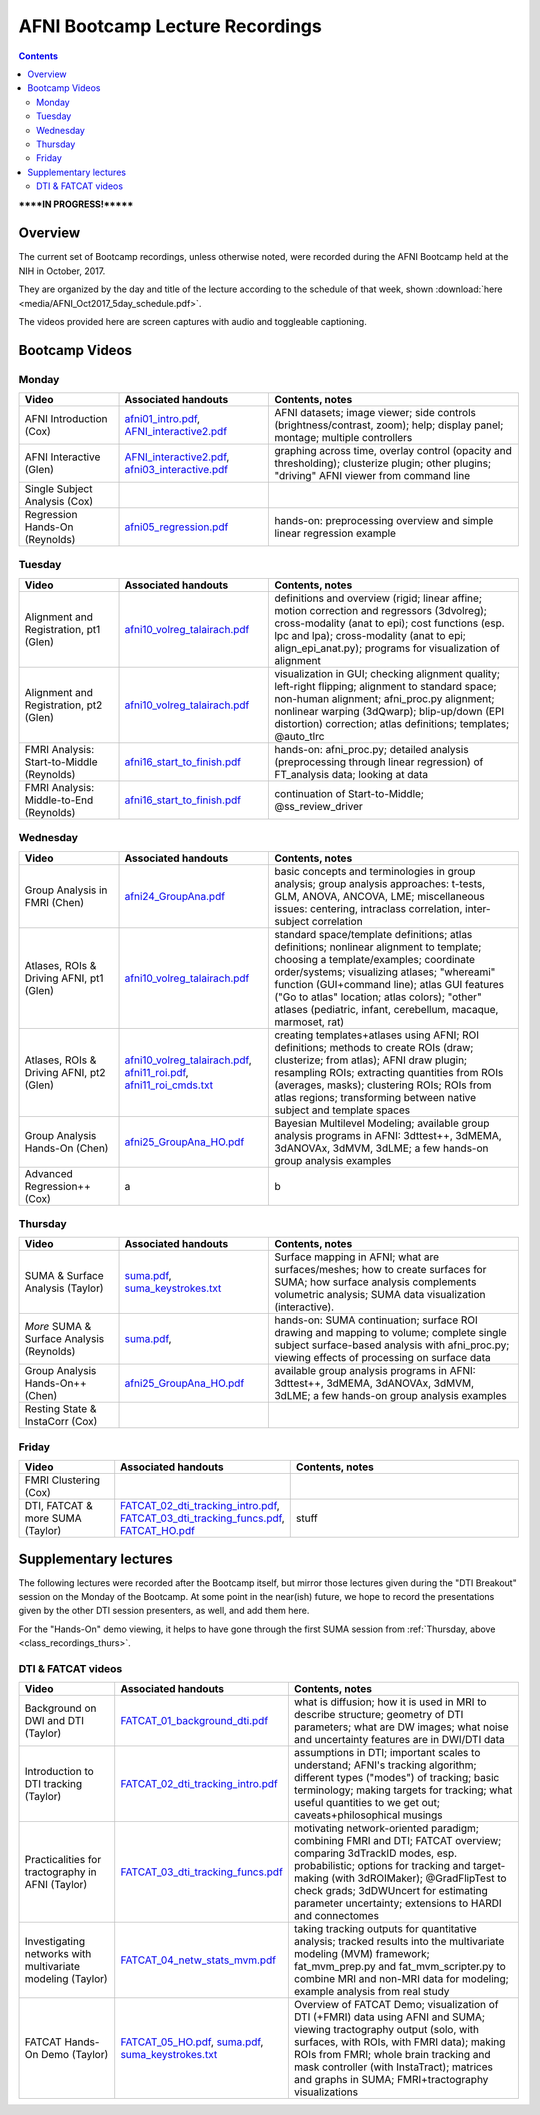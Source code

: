 .. _class_recordings:

********************************
AFNI Bootcamp Lecture Recordings
********************************

.. contents::
   :depth: 3

******IN PROGRESS!*******

Overview
========

The current set of Bootcamp recordings, unless otherwise noted, were
recorded during the AFNI Bootcamp held at the NIH in October, 2017.  

They are organized by the day and title of the lecture according to
the schedule of that week, shown :download:`here
<media/AFNI_Oct2017_5day_schedule.pdf>`.

The videos provided here are screen captures with audio and toggleable
captioning.


.. _class_recordings_bootcamp:

Bootcamp Videos
===============

.. _class_recordings_mon:

Monday
------

.. list-table:: 
   :header-rows: 1
   :widths: 20 30 50
   :stub-columns: 0

   * - Video
     - Associated handouts
     - Contents, notes
   * - AFNI Introduction (Cox)
     - `afni01_intro.pdf
       <https://afni.nimh.nih.gov/pub/dist/edu/latest/afni_handouts/afni01_intro.pdf>`_,
       `AFNI_interactive2.pdf
       <https://afni.nimh.nih.gov/pub/dist/edu/latest/afni_handouts/AFNI_interactive2.pdf>`_
     - AFNI datasets; image viewer; side controls
       (brightness/contrast, zoom); help; display panel; montage;
       multiple controllers
   * - AFNI Interactive (Glen)
     - `AFNI_interactive2.pdf
       <https://afni.nimh.nih.gov/pub/dist/edu/latest/afni_handouts/AFNI_interactive2.pdf>`_,
       `afni03_interactive.pdf
       <https://afni.nimh.nih.gov/pub/dist/edu/latest/afni_handouts/afni03_interactive.pdf>`_
     - graphing across time, overlay control (opacity and
       thresholding); clusterize plugin; other plugins; "driving" AFNI
       viewer from command line
   * - Single Subject Analysis (Cox)
     - 
     -
   * - Regression Hands-On (Reynolds)
     - `afni05_regression.pdf
       <https://afni.nimh.nih.gov/pub/dist/edu/latest/afni_handouts/afni05_regression.pdf>`_
     - hands-on: preprocessing overview and simple linear regression example


.. _class_recordings_tues:

Tuesday
-------

.. list-table:: 
   :header-rows: 1
   :widths: 20 30 50
   :stub-columns: 0

   * - Video
     - Associated handouts
     - Contents, notes
   * - Alignment and Registration, pt1 (Glen)
     - `afni10_volreg_talairach.pdf
       <https://afni.nimh.nih.gov/pub/dist/edu/latest/afni_handouts/afni10_volreg_talairach.pdf>`_
     - definitions and overview (rigid; linear affine; motion
       correction and regressors (3dvolreg); cross-modality (anat to
       epi); cost functions (esp. lpc and lpa); cross-modality (anat
       to epi; align_epi_anat.py); programs for visualization of
       alignment
   * - Alignment and Registration, pt2 (Glen)
     - `afni10_volreg_talairach.pdf
       <https://afni.nimh.nih.gov/pub/dist/edu/latest/afni_handouts/afni10_volreg_talairach.pdf>`_
     - visualization in GUI; checking alignment quality; left-right
       flipping; alignment to standard space; non-human alignment;
       afni_proc.py alignment; nonlinear warping (3dQwarp);
       blip-up/down (EPI distortion) correction; atlas definitions;
       templates; @auto_tlrc
   * - FMRI Analysis: Start-to-Middle (Reynolds)
     - `afni16_start_to_finish.pdf
       <https://afni.nimh.nih.gov/pub/dist/edu/latest/afni_handouts/afni16_start_to_finish.pdf>`_
     - hands-on: afni_proc.py; detailed analysis (preprocessing through linear
       regression) of FT_analysis data; looking at data
   * - FMRI Analysis: Middle-to-End (Reynolds)
     - `afni16_start_to_finish.pdf
       <https://afni.nimh.nih.gov/pub/dist/edu/latest/afni_handouts/afni16_start_to_finish.pdf>`_
     - continuation of Start-to-Middle; @ss_review_driver

.. _class_recordings_wedn:

Wednesday
------

.. list-table:: 
   :header-rows: 1
   :widths: 20 30 50
   :stub-columns: 0

   * - Video
     - Associated handouts
     - Contents, notes
   * - Group Analysis in FMRI (Chen)
     - `afni24_GroupAna.pdf
       <https://afni.nimh.nih.gov/pub/dist/edu/latest/afni_handouts/afni24_GroupAna.pdf>`_
     - basic concepts and terminologies in group analysis;
       group analysis approaches: t-tests, GLM, ANOVA, ANCOVA, LME;
       miscellaneous issues: centering, intraclass correlation,
       inter-subject correlation
   * - Atlases, ROIs & Driving AFNI, pt1 (Glen)
     - `afni10_volreg_talairach.pdf
       <https://afni.nimh.nih.gov/pub/dist/edu/latest/afni_handouts/afni10_volreg_talairach.pdf>`_
     - standard space/template definitions; atlas definitions;
       nonlinear alignment to template; choosing a template/examples;
       coordinate order/systems; visualizing atlases; "whereami"
       function (GUI+command line); atlas GUI features ("Go to atlas"
       location; atlas colors); "other" atlases (pediatric, infant,
       cerebellum, macaque, marmoset, rat)
   * - Atlases, ROIs & Driving AFNI, pt2 (Glen)
     - `afni10_volreg_talairach.pdf
       <https://afni.nimh.nih.gov/pub/dist/edu/latest/afni_handouts/afni10_volreg_talairach.pdf>`_,
       `afni11_roi.pdf
       <https://afni.nimh.nih.gov/pub/dist/edu/latest/afni_handouts/afni11_roi.pdf>`_,
       `afni11_roi_cmds.txt
       <https://afni.nimh.nih.gov/pub/dist/edu/latest/afni_handouts/afni11_roi_cmds.txt>`_
     - creating templates+atlases using AFNI; ROI definitions; methods
       to create ROIs (draw; clusterize; from atlas); AFNI draw
       plugin; resampling ROIs; extracting quantities from ROIs
       (averages, masks); clustering ROIs; ROIs from atlas regions;
       transforming between native subject and template spaces
   * - Group Analysis Hands-On (Chen)
     - `afni25_GroupAna_HO.pdf
       <https://afni.nimh.nih.gov/pub/dist/edu/latest/afni_handouts/afni25_GroupAna_HO.pdf>`_
     - Bayesian Multilevel Modeling; 
       available group analysis programs in AFNI: 3dttest++, 3dMEMA,
       3dANOVAx, 3dMVM, 3dLME;
       a few hands-on group analysis examples
   * - Advanced Regression++ (Cox)
     - a
     - b

.. _class_recordings_thurs:

Thursday
--------

.. list-table:: 
   :header-rows: 1
   :widths: 20 30 50
   :stub-columns: 0

   * - Video
     - Associated handouts
     - Contents, notes
   * - SUMA & Surface Analysis (Taylor)
     - `suma.pdf
       <https://afni.nimh.nih.gov/pub/dist/edu/latest/afni_handouts/suma.pdf>`_,
       `suma_keystrokes.txt
       <https://afni.nimh.nih.gov/pub/dist/edu/latest/afni_handouts/suma_keystrokes.txt>`_
     - Surface mapping in AFNI; what are surfaces/meshes; how to
       create surfaces for SUMA; how surface analysis complements
       volumetric analysis; SUMA data visualization (interactive).
   * - *More* SUMA & Surface Analysis (Reynolds)
     - `suma.pdf
       <https://afni.nimh.nih.gov/pub/dist/edu/latest/afni_handouts/suma.pdf>`_,
     - hands-on: SUMA continuation; surface ROI drawing and mapping to volume;
       complete single subject surface-based analysis with afni_proc.py;
       viewing effects of processing on surface data
   * - Group Analysis Hands-On++ (Chen)
     - `afni25_GroupAna_HO.pdf
       <https://afni.nimh.nih.gov/pub/dist/edu/latest/afni_handouts/afni25_GroupAna_HO.pdf>`_
     - available group analysis programs in AFNI: 3dttest++, 3dMEMA,
       3dANOVAx, 3dMVM, 3dLME;
       a few hands-on group analysis examples
   * - Resting State & InstaCorr (Cox)
     - 
     -

.. _class_recordings_fri:

Friday
------

.. list-table:: 
   :header-rows: 1
   :widths: 20 30 50
   :stub-columns: 0

   * - Video
     - Associated handouts
     - Contents, notes
   * - FMRI Clustering (Cox)
     - 
     -
   * - DTI, FATCAT & more SUMA (Taylor)
     - `FATCAT_02_dti_tracking_intro.pdf
       <https://afni.nimh.nih.gov/pub/dist/edu/latest/afni_handouts/FATCAT_02_dti_tracking_intro.pdf>`_,
       `FATCAT_03_dti_tracking_funcs.pdf
       <https://afni.nimh.nih.gov/pub/dist/edu/latest/afni_handouts/FATCAT_03_dti_tracking_funcs.pdf>`_,
       `FATCAT_HO.pdf
       <https://afni.nimh.nih.gov/pub/dist/edu/latest/afni_handouts/FATCAT_HO.pdf>`_
     - stuff


.. _class_recordings_suppl:

Supplementary lectures
======================

The following lectures were recorded after the Bootcamp itself, but
mirror those lectures given during the "DTI Breakout" session on the
Monday of the Bootcamp.  At some point in the near(ish) future, we
hope to record the presentations given by the other DTI session
presenters, as well, and add them here.

For the "Hands-On" demo viewing, it helps to have gone through the
first SUMA session from :ref:`Thursday, above
<class_recordings_thurs>`.


.. _class_recordings_fatcat:

DTI & FATCAT videos
-------------------

.. list-table:: 
   :header-rows: 1
   :widths: 20 30 50
   :stub-columns: 0

   * - Video
     - Associated handouts
     - Contents, notes
   * - Background on DWI and DTI (Taylor)
     - `FATCAT_01_background_dti.pdf
       <https://afni.nimh.nih.gov/pub/dist/edu/latest/afni_handouts/FATCAT_01_background_dti.pdf>`_
     - what is diffusion; how it is used in MRI to describe structure;
       geometry of DTI parameters; what are DW images; what noise and
       uncertainty features are in DWI/DTI data
   * - Introduction to DTI tracking (Taylor)
     - `FATCAT_02_dti_tracking_intro.pdf
       <https://afni.nimh.nih.gov/pub/dist/edu/latest/afni_handouts/FATCAT_02_dti_tracking_intro.pdf>`_
     - assumptions in DTI; important scales to understand; AFNI's
       tracking algorithm; different types ("modes") of tracking;
       basic terminology; making targets for tracking; what useful
       quantities to we get out; caveats+philosophical musings
   * - Practicalities for tractography in AFNI (Taylor)
     - `FATCAT_03_dti_tracking_funcs.pdf
       <https://afni.nimh.nih.gov/pub/dist/edu/latest/afni_handouts/FATCAT_03_dti_tracking_funcs.pdf>`_
     - motivating network-oriented paradigm; combining FMRI and DTI;
       FATCAT overview; comparing 3dTrackID modes, esp. probabilistic;
       options for tracking and target-making (with 3dROIMaker);
       @GradFlipTest to check grads; 3dDWUncert for estimating
       parameter uncertainty; extensions to HARDI and connectomes
   * - Investigating networks with multivariate modeling (Taylor)
     - `FATCAT_04_netw_stats_mvm.pdf
       <https://afni.nimh.nih.gov/pub/dist/edu/latest/afni_handouts/FATCAT_04_netw_stats_mvm.pdf>`_
     - taking tracking outputs for quantitative analysis; tracked
       results into the multivariate modeling (MVM) framework;
       fat_mvm_prep.py and fat_mvm_scripter.py to combine MRI and
       non-MRI data for modeling; example analysis from real study
   * - FATCAT Hands-On Demo (Taylor)
     - `FATCAT_05_HO.pdf
       <https://afni.nimh.nih.gov/pub/dist/edu/latest/afni_handouts/FATCAT_HO.pdf>`_,
       `suma.pdf
       <https://afni.nimh.nih.gov/pub/dist/edu/latest/afni_handouts/suma.pdf>`_,
       `suma_keystrokes.txt
       <https://afni.nimh.nih.gov/pub/dist/edu/latest/afni_handouts/suma_keystrokes.txt>`_
     - Overview of FATCAT Demo; visualization of DTI (+FMRI) data
       using AFNI and SUMA; viewing tractography output (solo, with
       surfaces, with ROIs, with FMRI data); making ROIs from FMRI;
       whole brain tracking and mask controller (with InstaTract);
       matrices and graphs in SUMA; FMRI+tractography visualizations









